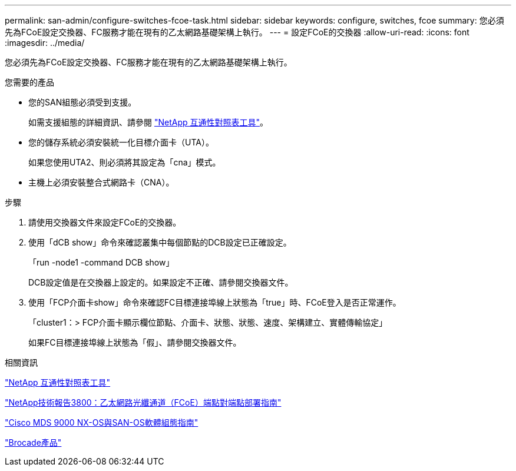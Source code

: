 ---
permalink: san-admin/configure-switches-fcoe-task.html 
sidebar: sidebar 
keywords: configure, switches, fcoe 
summary: 您必須先為FCoE設定交換器、FC服務才能在現有的乙太網路基礎架構上執行。 
---
= 設定FCoE的交換器
:allow-uri-read: 
:icons: font
:imagesdir: ../media/


[role="lead"]
您必須先為FCoE設定交換器、FC服務才能在現有的乙太網路基礎架構上執行。

.您需要的產品
* 您的SAN組態必須受到支援。
+
如需支援組態的詳細資訊、請參閱 https://mysupport.netapp.com/matrix["NetApp 互通性對照表工具"^]。

* 您的儲存系統必須安裝統一化目標介面卡（UTA）。
+
如果您使用UTA2、則必須將其設定為「cna」模式。

* 主機上必須安裝整合式網路卡（CNA）。


.步驟
. 請使用交換器文件來設定FCoE的交換器。
. 使用「dCB show」命令來確認叢集中每個節點的DCB設定已正確設定。
+
「run -node1 -command DCB show」

+
DCB設定值是在交換器上設定的。如果設定不正確、請參閱交換器文件。

. 使用「FCP介面卡show」命令來確認FC目標連接埠線上狀態為「true」時、FCoE登入是否正常運作。
+
「cluster1：> FCP介面卡顯示欄位節點、介面卡、狀態、狀態、速度、架構建立、實體傳輸協定」

+
如果FC目標連接埠線上狀態為「假」、請參閱交換器文件。



.相關資訊
https://mysupport.netapp.com/matrix["NetApp 互通性對照表工具"^]

http://www.netapp.com/us/media/tr-3800.pdf["NetApp技術報告3800：乙太網路光纖通道（FCoE）端點對端點部署指南"^]

http://www.cisco.com/en/US/products/ps5989/products_installation_and_configuration_guides_list.html["Cisco MDS 9000 NX-OS與SAN-OS軟體組態指南"]

http://www.brocade.com/products/all/index.page["Brocade產品"]
